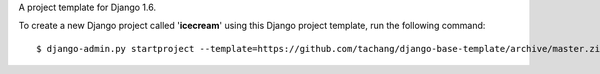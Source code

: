 A project template for Django 1.6.

To create a new Django project called '**icecream**' using
this Django project template, run the following command::

    $ django-admin.py startproject --template=https://github.com/tachang/django-base-template/archive/master.zip --extension=py,rst,html icecream
